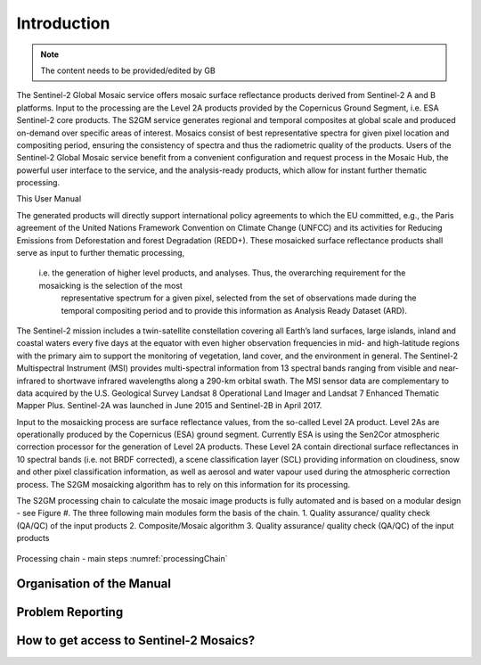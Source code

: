 ############
Introduction
############

.. note::
   The content needs to be provided/edited by GB

The Sentinel-2 Global Mosaic service offers mosaic surface reflectance products derived from Sentinel-2 A and B platforms.
Input to the processing are the Level 2A products provided by the Copernicus Ground Segment, i.e. ESA Sentinel-2 core products.
The S2GM service generates regional and temporal composites at global scale and produced on-demand over specific areas of interest.
Mosaics consist of best representative spectra for given pixel location and compositing period, ensuring the consistency of spectra and thus the radiometric quality of the products.
Users of the Sentinel-2 Global Mosaic service benefit from a convenient configuration and request process in the Mosaic Hub,
the powerful user interface to the service, and the analysis-ready products, which allow for instant further thematic processing.

This User Manual

The generated products will directly support international policy agreements to which the EU committed,
e.g., the Paris agreement of the United Nations Framework Convention on Climate Change (UNFCC) and its activities for Reducing Emissions from
Deforestation and forest Degradation (REDD+). These mosaicked surface reflectance products shall serve as input to further thematic processing,
 i.e. the generation of higher level products, and analyses. Thus, the overarching requirement for the mosaicking is the selection of the most
  representative spectrum for a given pixel, selected from the set of observations made during the temporal compositing period and to provide
  this information as Analysis Ready Dataset (ARD).

The Sentinel-2 mission includes a twin-satellite constellation covering all Earth’s land surfaces, large islands, inland and coastal waters every five days at the equator with even higher observation frequencies in mid- and high-latitude regions with the primary aim to support the monitoring of vegetation, land cover, and the environment in general. The Sentinel-2 Multispectral Instrument (MSI) provides multi-spectral information from 13 spectral bands ranging from visible and near-infrared to shortwave infrared wavelengths along a 290-km orbital swath. The MSI sensor data are complementary to data acquired by the U.S. Geological Survey Landsat 8 Operational Land Imager and Landsat 7 Enhanced Thematic Mapper Plus. Sentinel-2A was launched in June 2015 and Sentinel-2B in April 2017.

Input to the mosaicking process are surface reflectance values, from the so-called Level 2A product. Level 2As are operationally produced by the Copernicus (ESA) ground segment. Currently ESA is using the Sen2Cor atmospheric correction processor for the generation of Level 2A products. These Level 2A contain directional surface reflectances in 10 spectral bands (i.e. not BRDF corrected), a scene classification layer (SCL) providing information on cloudiness, snow and other pixel classification information, as well as aerosol and water vapour used during the atmospheric correction process. The S2GM mosaicking algorithm has to rely on this information for its processing.

The S2GM processing chain to calculate the mosaic image products is fully automated and is based on a modular design - see Figure #. The three following main modules form the basis of the chain.
1.	Quality assurance/ quality check (QA/QC) of the input products
2.	Composite/Mosaic algorithm
3.	Quality assurance/ quality check (QA/QC) of the input products


.. _processingChain:
.. figure:: ProcessingChain.png
   :name: processingChainName
   :alt: Processing chain - main steps
   :align: center

   Processing chain - main steps
   :numref:`processingChain`




Organisation of the Manual
**************************

Problem Reporting
*****************

How to get access to Sentinel-2 Mosaics?
************************************
